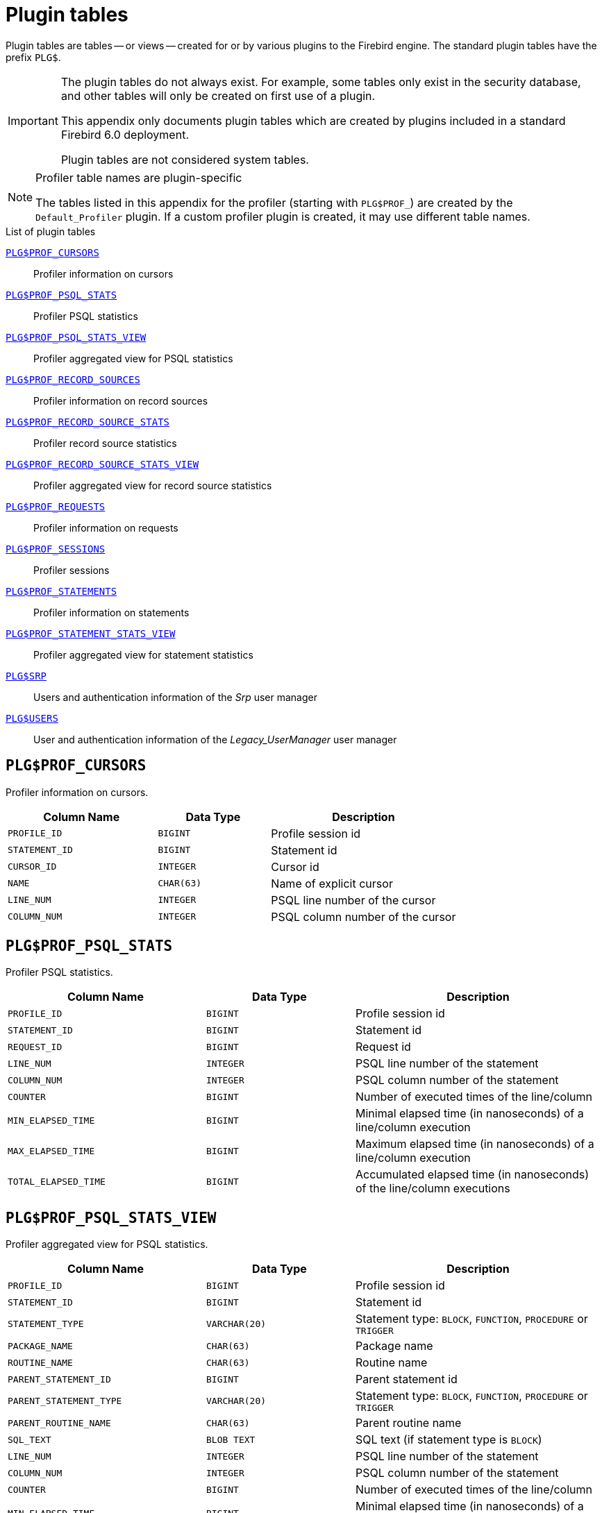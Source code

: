 :!sectnums:

[appendix]
[#langref-appx07-plgtables]
= Plugin tables

Plugin tables are tables -- or views -- created for or by various plugins to the Firebird engine.
The standard plugin tables have the prefix `PLG$`.

[IMPORTANT]
====
The plugin tables do not always exist.
For example, some tables only exist in the security database, and other tables will only be created on first use of a plugin.

This appendix only documents plugin tables which are created by plugins included in a standard Firebird 6.0 deployment.

Plugin tables are not considered system tables.
====

.Profiler table names are plugin-specific
[NOTE]
====
The tables listed in this appendix for the profiler (starting with `PLG$PROF_`) are created by the `Default_Profiler` plugin.
If a custom profiler plugin is created, it may use different table names.
====

[#langref-appx07-tbl-plgtables]
.List of plugin tables
<<langref-appx07-profcursors>>::
Profiler information on cursors

<<langref-appx07-profpsqlstats>>::
Profiler PSQL statistics

<<langref-appx07-profpsqlstatsview>>::
Profiler aggregated view for PSQL statistics

<<langref-appx07-profrecordsources>>::
Profiler information on record sources

<<langref-appx07-profrecordsourcestats>>::
Profiler record source statistics

<<langref-appx07-profrecordsourcestatsview>>::
Profiler aggregated view for record source statistics

<<langref-appx07-profrequests>>::
Profiler information on requests

<<langref-appx07-profsessions>>::
Profiler sessions

<<langref-appx07-profstatements>>::
Profiler information on statements

<<langref-appx07-profstatementstatsview>>::
Profiler aggregated view for statement statistics

<<langref-appx07-srp>>::
Users and authentication information of the _Srp_ user manager

<<langref-appx07-users>>::
User and authentication information of the _Legacy_UserManager_ user manager

[#langref-appx07-profcursors]
== `PLG$PROF_CURSORS`

Profiler information on cursors.

[#langref-appx07-tbl-profcursors]
[cols="<4m,<3m,<5", frame="all", options="header",stripes="none"]
|===
^| Column Name
^| Data Type
^| Description

|PROFILE_ID
|BIGINT
|Profile session id

|STATEMENT_ID
|BIGINT
|Statement id

|CURSOR_ID
|INTEGER
|Cursor id

|NAME
|CHAR(63)
|Name of explicit cursor

|LINE_NUM
|INTEGER
|PSQL line number of the cursor

|COLUMN_NUM
|INTEGER
|PSQL column number of the cursor

|===

[#langref-appx07-profpsqlstats]
== `PLG$PROF_PSQL_STATS`

Profiler PSQL statistics.

[#langref-appx07-tbl-profpsqlstats]
[cols="<4m,<3m,<5", frame="all", options="header",stripes="none"]
|===
^| Column Name
^| Data Type
^| Description

|PROFILE_ID
|BIGINT
|Profile session id

|STATEMENT_ID
|BIGINT
|Statement id

|REQUEST_ID
|BIGINT
|Request id

|LINE_NUM
|INTEGER
|PSQL line number of the statement

|COLUMN_NUM
|INTEGER
|PSQL column number of the statement

|COUNTER
|BIGINT
|Number of executed times of the line/column

|MIN_ELAPSED_TIME
|BIGINT
|Minimal elapsed time (in nanoseconds) of a line/column execution

|MAX_ELAPSED_TIME
|BIGINT
|Maximum elapsed time (in nanoseconds) of a line/column execution

|TOTAL_ELAPSED_TIME
|BIGINT
|Accumulated elapsed time (in nanoseconds) of the line/column executions

|===

[#langref-appx07-profpsqlstatsview]
== `PLG$PROF_PSQL_STATS_VIEW`

Profiler aggregated view for PSQL statistics.

[#langref-appx07-tbl-profpsqlstatsview]
[cols="<4m,<3m,<5", frame="all", options="header",stripes="none"]
|===
^| Column Name
^| Data Type
^| Description

|PROFILE_ID
|BIGINT
|Profile session id

|STATEMENT_ID
|BIGINT
|Statement id

|STATEMENT_TYPE
|VARCHAR(20)
|Statement type: `BLOCK`, `FUNCTION`, `PROCEDURE` or `TRIGGER`

|PACKAGE_NAME
|CHAR(63)
|Package name

|ROUTINE_NAME
|CHAR(63)
|Routine name

|PARENT_STATEMENT_ID
|BIGINT
|Parent statement id

|PARENT_STATEMENT_TYPE
|VARCHAR(20)
|Statement type: `BLOCK`, `FUNCTION`, `PROCEDURE` or `TRIGGER`

|PARENT_ROUTINE_NAME
|CHAR(63)
|Parent routine name

|SQL_TEXT
|BLOB TEXT
|SQL text (if statement type is `BLOCK`)

|LINE_NUM
|INTEGER
|PSQL line number of the statement

|COLUMN_NUM
|INTEGER
|PSQL column number of the statement

|COUNTER
|BIGINT
|Number of executed times of the line/column

|MIN_ELAPSED_TIME
|BIGINT
|Minimal elapsed time (in nanoseconds) of a line/column execution

|MAX_ELAPSED_TIME
|BIGINT
|Maximum elapsed time (in nanoseconds) of a line/column execution

|TOTAL_ELAPSED_TIME
|BIGINT
|Accumulated elapsed time (in nanoseconds) of the line/column executions

|AVG_ELAPSED_TIME
|BIGINT
|Average elapsed time (in nanoseconds) of the line/column executions

|===

[#langref-appx07-profrecordsources]
== `PLG$PROF_RECORD_SOURCES`

Profiler information on record sources.

[#langref-appx07-tbl-profrecordsources]
[cols="<4m,<3m,<5", frame="all", options="header",stripes="none"]
|===
^| Column Name
^| Data Type
^| Description

|PROFILE_ID
|BIGINT
|Profile session id

|STATEMENT_ID
|BIGINT
|Statement id

|CURSOR_ID
|INTEGER
|Cursor id

|RECORD_SOURCE_ID
|INTEGER
|Record source id

|PARENT_RECORD_SOURCE_ID
|INTEGER
|Parent record source id

|LEVEL
|INTEGER
|Indentation level for the record source

|ACCESS_PATH
|VARCHAR(255)
|Access path of the record source

|===

[#langref-appx07-profrecordsourcestats]
== `PLG$PROF_RECORD_SOURCE_STATS`

Profiler record sources statistics.

[#langref-appx07-tbl-profrecordsourcestats]
[cols="<4m,<3m,<5", frame="all", options="header",stripes="none"]
|===
^| Column Name
^| Data Type
^| Description

|PROFILE_ID
|BIGINT
|Profile session id

|STATEMENT_ID
|BIGINT
|Statement id

|REQUEST_ID
|BIGINT
|Request id

|CURSOR_ID
|INTEGER
|Cursor id

|RECORD_SOURCE_ID
|INTEGER
|Record source id

|OPEN_COUNTER
|BIGINT
|Number of times the record source was opened

|OPEN_MIN_ELAPSED_TIME
|BIGINT
|Minimal elapsed time (in nanoseconds) of a record source open

|OPEN_MAX_ELAPSED_TIME
|BIGINT
|Maximum elapsed time (in nanoseconds) of a record source open

|OPEN_TOTAL_ELAPSED_TIME
|BIGINT
|Accumulated elapsed time (in nanoseconds) of record source opens

|FETCH_COUNTER
|BIGINT
|Number of fetches from the record source

|FETCH_MIN_ELAPSED_TIME
|BIGINT
|Minimal elapsed time (in nanoseconds) of a record source fetch

|FETCH_MAX_ELAPSED_TIME
|BIGINT
|Maximum elapsed time (in nanoseconds) of a record source fetch

|FETCH_TOTAL_ELAPSED_TIME
|BIGINT
|Accumulated elapsed time (in nanoseconds) of record source fetches

|===

[#langref-appx07-profrecordsourcestatsview]
== `PLG$PROF_RECORD_SOURCE_STATS_VIEW`

Profiler aggregated view for record source statistics.

[#langref-appx07-tbl-profrecordsourcestatsview]
[cols="<4m,<3m,<5", frame="all", options="header",stripes="none"]
|===
^| Column Name
^| Data Type
^| Description

|PROFILE_ID
|BIGINT
|Profile session id

|STATEMENT_ID
|BIGINT
|Statement id

|STATEMENT_TYPE
|VARCHAR(20)
|Statement type: `BLOCK`, `FUNCTION`, `PROCEDURE` or `TRIGGER`

|PACKAGE_NAME
|CHAR(63)
|Package name

|ROUTINE_NAME
|CHAR(63)
|Routine name

|PARENT_STATEMENT_ID
|BIGINT
|Parent statement id

|PARENT_STATEMENT_TYPE
|VARCHAR(20)
|Statement type: `BLOCK`, `FUNCTION`, `PROCEDURE` or `TRIGGER`

|PARENT_ROUTINE_NAME
|CHAR(63)
|Parent routine name

|SQL_TEXT
|BLOB TEXT
|SQL text (if statement type is `BLOCK`)

|CURSOR_ID
|INTEGER
|Cursor id

|CURSOR_NAME
|CHAR(63)
|Name of explicit cursor

|CURSOR_LINE_NUM
|INTEGER
|PSQL line number of the cursor

|CURSOR_COLUMN_NUM
|INTEGER
|PSQL column number of the cursor

|RECORD_SOURCE_ID
|INTEGER
|Record source id

|PARENT_RECORD_SOURCE_ID
|INTEGER
|Parent record source id

|LEVEL
|INTEGER
|Indentation level for the record source

|ACCESS_PATH
|VARCHAR(255)
|Access path of the record source

|OPEN_COUNTER
|BIGINT
|Number of times the record source was opened

|OPEN_MIN_ELAPSED_TIME
|BIGINT
|Minimal elapsed time (in nanoseconds) of a record source open

|OPEN_MAX_ELAPSED_TIME
|BIGINT
|Maximum elapsed time (in nanoseconds) of a record source open

|OPEN_TOTAL_ELAPSED_TIME
|BIGINT
|Accumulated elapsed time (in nanoseconds) of record source opens

|OPEN_AVG_ELAPSED_TIME
|BIGINT
|Average elapsed time (in nanoseconds) of record source opens

|FETCH_COUNTER
|BIGINT
|Number of fetches from the record source

|FETCH_MIN_ELAPSED_TIME
|BIGINT
|Minimal elapsed time (in nanoseconds) of a record source fetch

|FETCH_MAX_ELAPSED_TIME
|BIGINT
|Maximum elapsed time (in nanoseconds) of a record source fetch

|FETCH_TOTAL_ELAPSED_TIME
|BIGINT
|Accumulated elapsed time (in nanoseconds) of record source fetches

|FETCH_AVG_ELAPSED_TIME
|BIGINT
|Average elapsed time (in nanoseconds) of record source fetches

|OPEN_FETCH_TOTAL_ELAPSED_TIME
|BIGINT
|Total elapsed time (in nanoseconds) or record source opens and fetches

|===

[#langref-appx07-profrequests]
== `PLG$PROF_REQUESTS`

Profiler information on requests.

[#langref-appx07-tbl-profrequests]
[cols="<4m,<3m,<5", frame="all", options="header",stripes="none"]
|===
^| Column Name
^| Data Type
^| Description

|PROFILE_ID
|BIGINT
|Profile session id

|STATEMENT_ID
|BIGINT
|Statement id

|REQUEST_ID
|BIGINT
|Request id

|CALLER_STATEMENT_ID
|BIGINT
|Caller statement id

|CALLER_REQUEST_ID
|BIGINT
|Caller request id

|START_TIMESTAMP
|TIMESTAMP WITH TIME ZONE
|Instant when request started

|FINISH_TIMESTAMP
|TIMESTAMP WITH TIME ZONE
|Instant when request finished

|TOTAL_ELAPSED_TIME
|BIGINT
|Accumulated elapsed time (in nanoseconds) of the request

|===

[#langref-appx07-profsessions]
== `PLG$PROF_SESSIONS`

Profiler sessions.

[#langref-appx07-tbl-profsessions]
[cols="<4m,<3m,<5", frame="all", options="header",stripes="none"]
|===
^| Column Name
^| Data Type
^| Description

|PROFILE_ID
|BIGINT
|Profile session id

|ATTACHMENT_ID
|BIGINT
|Attachment id

|USER_NAME
|CHAR(63)
|User which started the profile session

|DESCRIPTION
|VARCHAR(255)
|Description of the profile session (parameter of `RDB$PROFILER.START_SESSION`)

|START_TIMESTAMP
|TIMESTAMP WITH TIME ZONE
|Instant when session started

|FINISH_TIMESTAMP
|TIMESTAMP WITH TIME ZONE
|Instant when session finished

|===

[#langref-appx07-profstatements]
== `PLG$PROF_STATEMENTS`

Profiler information on statements.

[#langref-appx07-tbl-profstatements]
[cols="<4m,<3m,<5", frame="all", options="header",stripes="none"]
|===
^| Column Name
^| Data Type
^| Description

|PROFILE_ID
|BIGINT
|Profile session id

|STATEMENT_ID
|BIGINT
|Statement id

|PARENT_STATEMENT_ID
|BIGINT
|Parent statement id

|STATEMENT_TYPE
|VARCHAR(20)
|Statement type: `BLOCK`, `FUNCTION`, `PROCEDURE` or `TRIGGER`

|PACKAGE_NAME
|CHAR(63)
|Package name

|ROUTINE_NAME
|CHAR(63)
|Routine name

|SQL_TEXT
|BLOB TEXT
|SQL text (if statement type is `BLOCK`)

|===

[#langref-appx07-profstatementstatsview]
== `PLG$PROF_STATEMENT_STATS_VIEW`

Profiler aggregated view for statement statistics.

[#langref-appx07-tbl-profstatementstatsview]
[cols="<4m,<3m,<5", frame="all", options="header",stripes="none"]
|===
^| Column Name
^| Data Type
^| Description

|PROFILE_ID
|BIGINT
|Profile session id

|STATEMENT_ID
|BIGINT
|Statement id

|STATEMENT_TYPE
|VARCHAR(20)
|Statement type: `BLOCK`, `FUNCTION`, `PROCEDURE` or `TRIGGER`

|PACKAGE_NAME
|CHAR(63)
|Package name

|ROUTINE_NAME
|CHAR(63)
|Routine name

|PARENT_STATEMENT_ID
|BIGINT
|Parent statement id

|PARENT_STATEMENT_TYPE
|VARCHAR(20)
|Parent statement type: `BLOCK`, `FUNCTION`, `PROCEDURE` or `TRIGGER`

|PARENT_ROUTINE_NAME
|CHAR(63)
|Parent routine name

|SQL_TEXT
|BLOB TEXT
|SQL text (if statement type is `BLOCK`)

|COUNTER
|BIGINT
|Number of executed times of the line/column

|MIN_ELAPSED_TIME
|BIGINT
|Minimal elapsed time (in nanoseconds) of a statement execution

|MAX_ELAPSED_TIME
|BIGINT
|Maximum elapsed time (in nanoseconds) of a statement execution

|TOTAL_ELAPSED_TIME
|BIGINT
|Accumulated elapsed time (in nanoseconds) of statement executions

|AVG_ELAPSED_TIME
|BIGINT
|Average elapsed time (in nanoseconds) of statement executions

|===

[#langref-appx07-srp]
== `PLG$SRP`

User and authentication information of the _Srp_ user manager, used for authentication by the _Srp_ family of authentication plugins.

[#langref-appx07-tbl-srp]
[cols="<4m,<3m,<5", frame="all", options="header",stripes="none"]
|===
^| Column Name
^| Data Type
^| Description

|PLG$USER_NAME
|VARCHAR(63)
|Username

|PLG$VERIFIER
|VARBINARY(128)
a|SRP __verifier__footnote:[See http://srp.stanford.edu/design.html for details]

|PLG$SALT
|VARBINARY(32)
|User-specific __salt__

|PLG$COMMENT
|BLOB TEXT
|Comment text

|PLG$FIRST
|VARCHAR(32)
|Firstname

|PLG$MIDDLE
|VARCHAR(32)
|Middle name

|PLG$LAST
|VARCHAR(32)
|Lastname

|PLG$ATTRIBUTES
|BLOB TEXT
|User attributes (a.k.a. tags)

|PLG$ACTIVE
|BOOLEAN
|Active or inactive user

|===

[#langref-appx07-users]
== `PLG$USERS`

User and authentication information of the _Legacy_UserManager_ user manager, used for authentication by the _Legacy_Auth_ authentication plugins.

[#langref-appx07-tbl-users]
[cols="<4m,<3m,<5", frame="all", options="header",stripes="none"]
|===
^| Column Name
^| Data Type
^| Description

|PLG$USER_NAME
|VARCHAR(63)
|Username

|PLG$GROUP_NAME
|VARCHAR(63)
|Group name

|PLG$UID
|INTEGER
|User id

|PLG$GID
|INTEGER
|Group id

|PLG$PASSWD
|VARBINARY(64)
|Password hash

|PLG$COMMENT
|BLOB TEXT
|Comment text

|PLG$FIRST_NAME
|VARCHAR(32)
|Firstname

|PLG$MIDDLE_NAME
|VARCHAR(32)
|Middle name

|PLG$LAST_NAME
|VARCHAR(32)
|Lastname

|===


